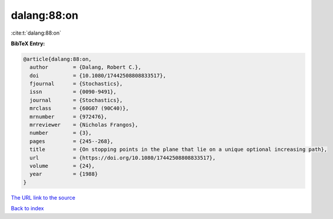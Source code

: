 dalang:88:on
============

:cite:t:`dalang:88:on`

**BibTeX Entry:**

.. code-block:: bibtex

   @article{dalang:88:on,
     author        = {Dalang, Robert C.},
     doi           = {10.1080/17442508808833517},
     fjournal      = {Stochastics},
     issn          = {0090-9491},
     journal       = {Stochastics},
     mrclass       = {60G07 (90C40)},
     mrnumber      = {972476},
     mrreviewer    = {Nicholas Frangos},
     number        = {3},
     pages         = {245--268},
     title         = {On stopping points in the plane that lie on a unique optional increasing path},
     url           = {https://doi.org/10.1080/17442508808833517},
     volume        = {24},
     year          = {1988}
   }

`The URL link to the source <https://doi.org/10.1080/17442508808833517>`__


`Back to index <../By-Cite-Keys.html>`__
